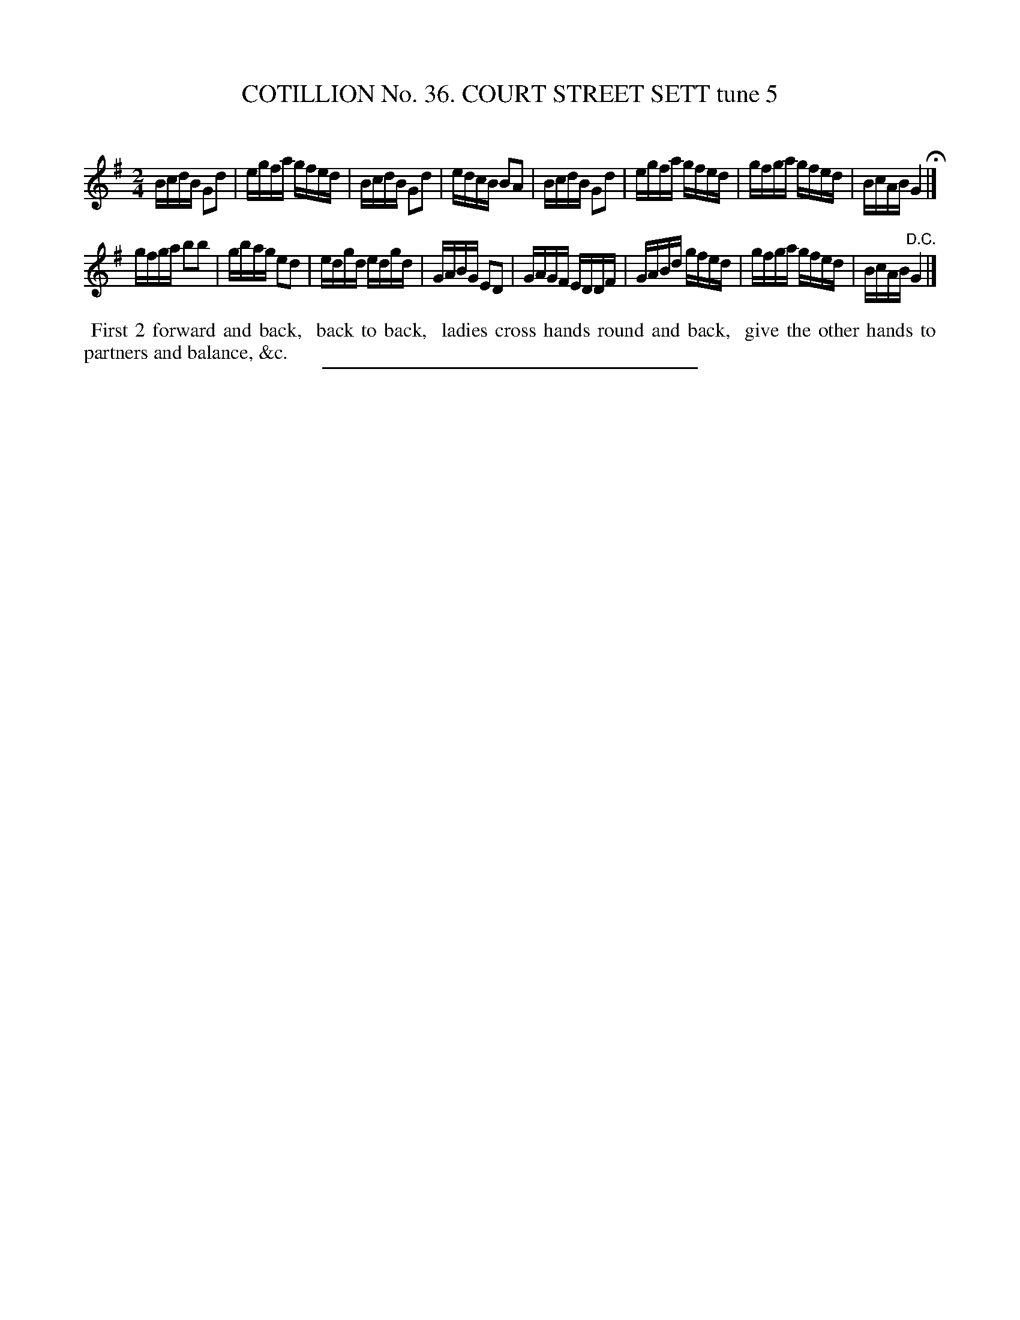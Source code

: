 X: 31492
T: COTILLION No. 36. COURT STREET SETT tune 5
C:
%R: reel
B: Elias Howe "The Musician's Companion" Part 3 1844 p.149 #2
S: http://imslp.org/wiki/The_Musician's_Companion_(Howe,_Elias)
Z: 2015 John Chambers <jc:trillian.mit.edu>
M: 2/4
L: 1/16
K: G
% - - - - - - - - - - - - - - - - - - - - - - - - -
BcdB G2d2 | egfa gfed | BcdB G2d2 | edcB B2A2 |\
BcdB G2d2 | egfa gfed | gfga gfed | BcAB G4 H|]
gfga b2b2 | gbag e2d2 | edgd edgd | GABG E2D2 |\
GAGF EDDF | GABd gfed | gfga gfed | BcAB "^D.C."G4 |]
% - - - - - - - - - - Dance description - - - - - - - - - -
%%begintext align
%% First 2 forward and back,
%% back to back,
%% ladies cross hands round and back,
%% give the other hands to partners and balance, &c.
%%endtext
% - - - - - - - - - - - - - - - - - - - - - - - - -
%%sep 1 1 300

